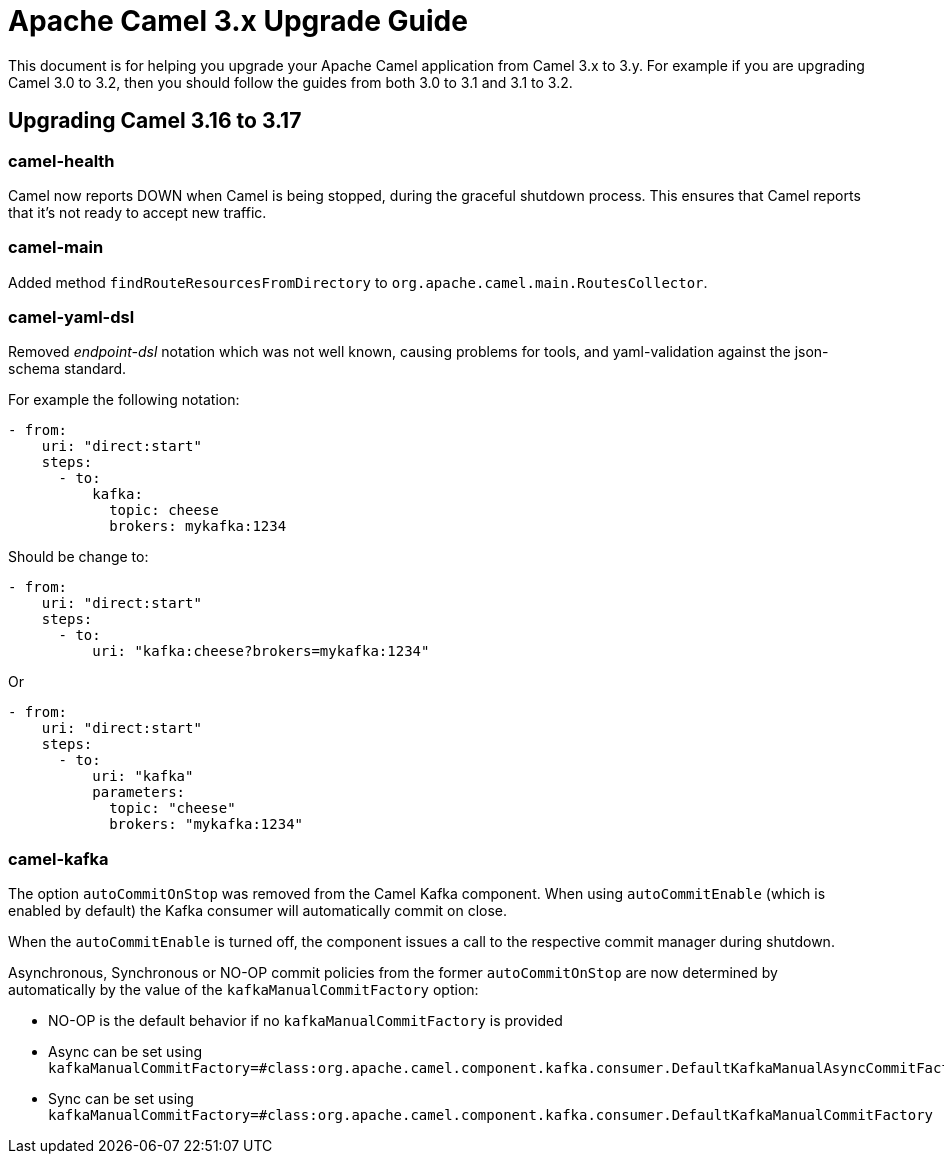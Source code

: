 = Apache Camel 3.x Upgrade Guide

This document is for helping you upgrade your Apache Camel application
from Camel 3.x to 3.y. For example if you are upgrading Camel 3.0 to 3.2, then you should follow the guides
from both 3.0 to 3.1 and 3.1 to 3.2.

== Upgrading Camel 3.16 to 3.17

=== camel-health

Camel now reports DOWN when Camel is being stopped, during the graceful shutdown process.
This ensures that Camel reports that it's not ready to accept new traffic.

=== camel-main

Added method `findRouteResourcesFromDirectory` to `org.apache.camel.main.RoutesCollector`.

=== camel-yaml-dsl

Removed _endpoint-dsl_ notation which was not well known,
causing problems for tools, and yaml-validation against the json-schema standard.

For example the following notation:

[source,yaml]
----
- from:
    uri: "direct:start"
    steps:
      - to:
          kafka:
            topic: cheese
            brokers: mykafka:1234
----

Should be change to:

[source,yaml]
----
- from:
    uri: "direct:start"
    steps:
      - to:
          uri: "kafka:cheese?brokers=mykafka:1234"
----

Or

[source,yaml]
----
- from:
    uri: "direct:start"
    steps:
      - to:
          uri: "kafka"
          parameters:
            topic: "cheese"
            brokers: "mykafka:1234"
----

=== camel-kafka

The option `autoCommitOnStop` was removed from the Camel Kafka component. When using `autoCommitEnable` (which is enabled by default) the Kafka consumer will automatically commit on close.

When the `autoCommitEnable` is turned off, the component issues a call to the respective commit manager during shutdown.

Asynchronous, Synchronous or NO-OP commit policies from the former `autoCommitOnStop` are now determined by automatically by the value of the `kafkaManualCommitFactory` option:

* NO-OP is the default behavior if no `kafkaManualCommitFactory` is provided
* Async can be set using `kafkaManualCommitFactory=#class:org.apache.camel.component.kafka.consumer.DefaultKafkaManualAsyncCommitFactory`
* Sync can be set using `kafkaManualCommitFactory=#class:org.apache.camel.component.kafka.consumer.DefaultKafkaManualCommitFactory`


